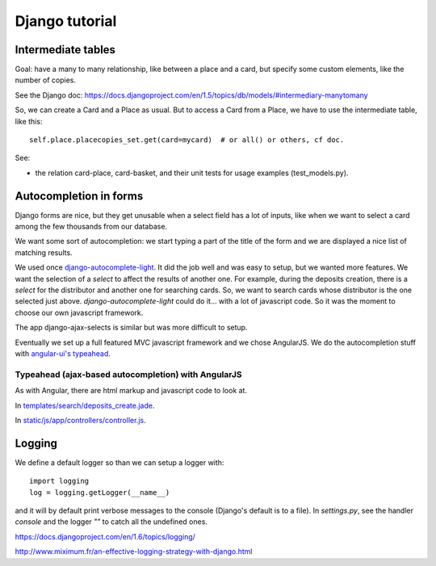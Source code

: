Django tutorial
===============

Intermediate tables
-------------------

Goal: have a many to many relationship, like between a place and a
card, but specify some custom elements, like the number of copies.

See the Django doc: https://docs.djangoproject.com/en/1.5/topics/db/models/#intermediary-manytomany

So, we can create a Card and a Place as usual. But to access a Card
from a Place, we have to use the intermediate table, like this::

    self.place.placecopies_set.get(card=mycard)  # or all() or others, cf doc.

See:

* the relation card-place, card-basket, and their unit tests for usage
  examples (test_models.py).


Autocompletion in forms
-----------------------

Django forms are nice, but they get unusable when a select field has a
lot of inputs, like when we want to select a card among the few
thousands from our database.

We want some sort of autocompletion: we start typing a part of the
title of the form and we are displayed a nice list of matching
results.

We used once `django-autocomplete-light
<http://django-autocomplete-light.readthedocs.org/en/latest/>`_. It
did the job well and was easy to setup, but we wanted more
features. We want the selection of a *select* to affect the results of
another one. For example, during the deposits creation, there is a
*select* for the distributor and another one for searching cards. So,
we want to search cards whose distributor is the one selected just
above. `django-autocomplete-light` could do it… with a lot of
javascript code. So it was the moment to choose our own javascript
framework.

The app django-ajax-selects is similar but was more difficult to setup.

Eventually we set up a full featured MVC javascript framework and we
chose AngularJS. We do the autocompletion stuff with `angular-ui's
typeahead <https://angular-ui.github.io/bootstrap/#/typeahead>`_.

Typeahead (ajax-based autocompletion) with AngularJS
~~~~~~~~~~~~~~~~~~~~~~~~~~~~~~~~~~~~~~~~~~~~~~~~~~~~

As with Angular, there are html markup and javascript code to look at.

In `templates/search/deposits_create.jade <https://gitlab.com/vindarel/abelujo/blob/master/templates/search/deposits_create.jade#L55>`_.

In `static/js/app/controllers/controller.js <https://gitlab.com/vindarel/abelujo/blob/master/static/js/app/controllers/controller.js#L36>`_.


Logging
-------

We define a default logger so than we can setup a logger with::

    import logging
    log = logging.getLogger(__name__)

and it will by default print verbose messages to the console (Django's
default is to a file). In `settings.py`, see the handler `console` and
the logger `""` to catch all the undefined ones.

https://docs.djangoproject.com/en/1.6/topics/logging/

http://www.miximum.fr/an-effective-logging-strategy-with-django.html
